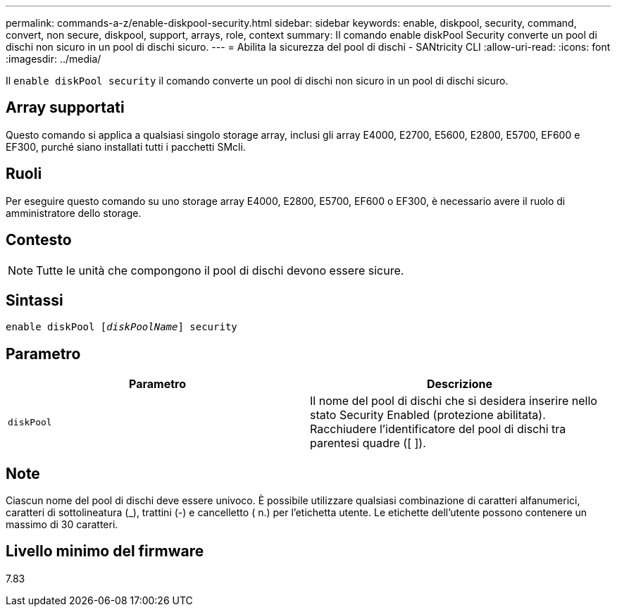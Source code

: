 ---
permalink: commands-a-z/enable-diskpool-security.html 
sidebar: sidebar 
keywords: enable, diskpool, security, command, convert, non secure, diskpool, support, arrays, role, context 
summary: Il comando enable diskPool Security converte un pool di dischi non sicuro in un pool di dischi sicuro. 
---
= Abilita la sicurezza del pool di dischi - SANtricity CLI
:allow-uri-read: 
:icons: font
:imagesdir: ../media/


[role="lead"]
Il `enable diskPool security` il comando converte un pool di dischi non sicuro in un pool di dischi sicuro.



== Array supportati

Questo comando si applica a qualsiasi singolo storage array, inclusi gli array E4000, E2700, E5600, E2800, E5700, EF600 e EF300, purché siano installati tutti i pacchetti SMcli.



== Ruoli

Per eseguire questo comando su uno storage array E4000, E2800, E5700, EF600 o EF300, è necessario avere il ruolo di amministratore dello storage.



== Contesto

[NOTE]
====
Tutte le unità che compongono il pool di dischi devono essere sicure.

====


== Sintassi

[source, cli, subs="+macros"]
----
pass:quotes[enable diskPool [_diskPoolName_]] security
----


== Parametro

[cols="2*"]
|===
| Parametro | Descrizione 


 a| 
`diskPool`
 a| 
Il nome del pool di dischi che si desidera inserire nello stato Security Enabled (protezione abilitata). Racchiudere l'identificatore del pool di dischi tra parentesi quadre ([ ]).

|===


== Note

Ciascun nome del pool di dischi deve essere univoco. È possibile utilizzare qualsiasi combinazione di caratteri alfanumerici, caratteri di sottolineatura (_), trattini (-) e cancelletto ( n.) per l'etichetta utente. Le etichette dell'utente possono contenere un massimo di 30 caratteri.



== Livello minimo del firmware

7.83
